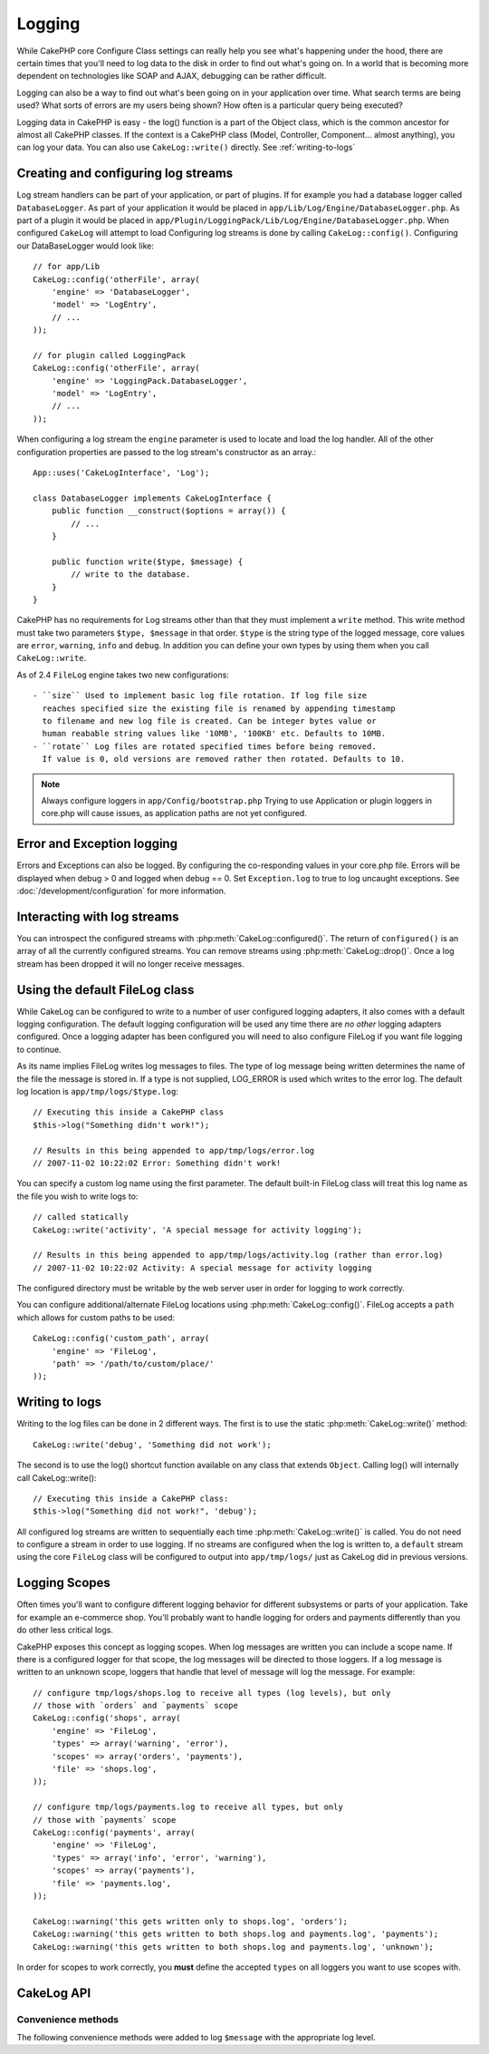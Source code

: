 Logging
#######

While CakePHP core Configure Class settings can really help you see
what's happening under the hood, there are certain times that
you'll need to log data to the disk in order to find out what's
going on. In a world that is becoming more dependent on
technologies like SOAP and AJAX, debugging can be rather
difficult.

Logging can also be a way to find out what's been going on in your
application over time. What search terms are being used? What sorts
of errors are my users being shown? How often is a particular query
being executed?

Logging data in CakePHP is easy - the log() function is a part of
the Object class, which is the common ancestor for almost all
CakePHP classes. If the context is a CakePHP class (Model,
Controller, Component... almost anything), you can log your data.
You can also use ``CakeLog::write()`` directly. See :ref:`writing-to-logs`

Creating and configuring log streams
====================================

Log stream handlers can be part of your application, or part of
plugins. If for example you had a database logger called
``DatabaseLogger``. As part of your application it would be placed
in ``app/Lib/Log/Engine/DatabaseLogger.php``. As part of a plugin it
would be placed in
``app/Plugin/LoggingPack/Lib/Log/Engine/DatabaseLogger.php``. When
configured ``CakeLog`` will attempt to load Configuring log streams
is done by calling ``CakeLog::config()``. Configuring our
DataBaseLogger would look like::
    
    // for app/Lib
    CakeLog::config('otherFile', array(
        'engine' => 'DatabaseLogger',
        'model' => 'LogEntry',
        // ...
    ));
    
    // for plugin called LoggingPack
    CakeLog::config('otherFile', array(
        'engine' => 'LoggingPack.DatabaseLogger',
        'model' => 'LogEntry',
        // ...
    ));

When configuring a log stream the ``engine`` parameter is used to
locate and load the log handler. All of the other configuration
properties are passed to the log stream's constructor as an array.::

    App::uses('CakeLogInterface', 'Log');

    class DatabaseLogger implements CakeLogInterface {
        public function __construct($options = array()) {
            // ...
        }

        public function write($type, $message) {
            // write to the database.
        }
    }

CakePHP has no requirements for Log streams other than that they
must implement a ``write`` method. This write method must take two
parameters ``$type, $message`` in that order. ``$type`` is the
string type of the logged message, core values are ``error``,
``warning``, ``info`` and ``debug``. In addition you can define
your own types by using them when you call ``CakeLog::write``.

.. versionadded:: 2.4

.. _file-log:

As of 2.4 ``FileLog`` engine takes two new configurations::

  - ``size`` Used to implement basic log file rotation. If log file size
    reaches specified size the existing file is renamed by appending timestamp
    to filename and new log file is created. Can be integer bytes value or
    human reabable string values like '10MB', '100KB' etc. Defaults to 10MB.
  - ``rotate`` Log files are rotated specified times before being removed.
    If value is 0, old versions are removed rather then rotated. Defaults to 10.

.. note::

    Always configure loggers in ``app/Config/bootstrap.php``
    Trying to use Application or plugin loggers in core.php
    will cause issues, as application paths are not yet configured.


Error and Exception logging
===========================

Errors and Exceptions can also be logged.  By configuring the 
co-responding values in your core.php file.  Errors will be 
displayed when debug > 0 and logged when debug == 0. Set ``Exception.log`` 
to true to log uncaught exceptions. See :doc:`/development/configuration` 
for more information.

Interacting with log streams
============================

You can introspect the configured streams with
:php:meth:`CakeLog::configured()`. The return of ``configured()`` is an
array of all the currently configured streams. You can remove
streams using :php:meth:`CakeLog::drop()`. Once a log stream has been
dropped it will no longer receive messages.


Using the default FileLog class
===============================

While CakeLog can be configured to write to a number of user
configured logging adapters, it also comes with a default logging
configuration. The default logging configuration will be
used any time there are *no other* logging adapters configured.
Once a logging adapter has been configured you will need to also
configure FileLog if you want file logging to continue.

As its name implies FileLog writes log messages to files. The type
of log message being written determines the name of the file the
message is stored in. If a type is not supplied, LOG\_ERROR is used
which writes to the error log. The default log location is
``app/tmp/logs/$type.log``::

    // Executing this inside a CakePHP class
    $this->log("Something didn't work!");
    
    // Results in this being appended to app/tmp/logs/error.log
    // 2007-11-02 10:22:02 Error: Something didn't work!

You can specify a custom log name using the first parameter. The
default built-in FileLog class will treat this log name as the file
you wish to write logs to::

    // called statically
    CakeLog::write('activity', 'A special message for activity logging');
    
    // Results in this being appended to app/tmp/logs/activity.log (rather than error.log)
    // 2007-11-02 10:22:02 Activity: A special message for activity logging

The configured directory must be writable by the web server user in
order for logging to work correctly.

You can configure additional/alternate FileLog locations using
:php:meth:`CakeLog::config()`. FileLog accepts a ``path`` which allows for
custom paths to be used::

    CakeLog::config('custom_path', array(
        'engine' => 'FileLog',
        'path' => '/path/to/custom/place/'
    ));

.. _writing-to-logs:

Writing to logs
===============

Writing to the log files can be done in 2 different ways. The first
is to use the static :php:meth:`CakeLog::write()` method::

    CakeLog::write('debug', 'Something did not work');

The second is to use the log() shortcut function available on any
class that extends ``Object``. Calling log() will internally call
CakeLog::write()::

    // Executing this inside a CakePHP class:
    $this->log("Something did not work!", 'debug');

All configured log streams are written to sequentially each time
:php:meth:`CakeLog::write()` is called. You do not need to configure a
stream in order to use logging. If no streams are configured when
the log is written to, a ``default`` stream using the core
``FileLog`` class will be configured to output into
``app/tmp/logs/`` just as CakeLog did in previous versions.

.. _logging-scopes:

Logging Scopes
==============

.. versionadded:: 2.2

Often times you'll want to configure different logging behavior for different
subsystems or parts of your application.  Take for example an e-commerce shop.
You'll probably want to handle logging for orders and payments differently than
you do other less critical logs.

CakePHP exposes this concept as logging scopes.  When log messages are written
you can include a scope name.  If there is a configured logger for that scope,
the log messages will be directed to those loggers.  If a log message is written
to an unknown scope, loggers that handle that level of message will log the
message. For example::

    // configure tmp/logs/shops.log to receive all types (log levels), but only
    // those with `orders` and `payments` scope
    CakeLog::config('shops', array(
        'engine' => 'FileLog',
        'types' => array('warning', 'error'),
        'scopes' => array('orders', 'payments'),
        'file' => 'shops.log',
    ));

    // configure tmp/logs/payments.log to receive all types, but only
    // those with `payments` scope
    CakeLog::config('payments', array(
        'engine' => 'FileLog',
        'types' => array('info', 'error', 'warning'),
        'scopes' => array('payments'),
        'file' => 'payments.log',
    ));

    CakeLog::warning('this gets written only to shops.log', 'orders');
    CakeLog::warning('this gets written to both shops.log and payments.log', 'payments');
    CakeLog::warning('this gets written to both shops.log and payments.log', 'unknown');

In order for scopes to work correctly, you **must** define the accepted
``types`` on all loggers you want to use scopes with.

CakeLog API
===========

.. php:class:: CakeLog

    A simple class for writing to logs.

.. php:staticmethod:: config($name, $config)

    :param string $name: Name for the logger being connected, used
        to drop a logger later on.
    :param array $config: Array of configuration information and 
        constructor arguments for the logger.

    Connect a new logger to CakeLog.  Each connected logger
    receives all log messages each time a log message is written.

.. php:staticmethod:: configured()

    :returns: An array of configured loggers.

    Get the names of the configured loggers.

.. php:staticmethod:: drop($name)

    :param string $name: Name of the logger you wish to no longer receive
        messages.

.. php:staticmethod:: write($level, $message, $scope = array())

    Write a message into all the configured loggers.
    $level indicates the level of log message being created.
    $message is the message of the log entry being written to.

    .. versionchanged:: 2.2 ``$scope`` was added

.. versionadded:: 2.2 Log levels and scopes

.. php:staticmethod:: levels()

    Call this method without arguments, eg: ``CakeLog::levels()`` to
    obtain current level configuration.

    To append the additional levels 'user0' and 'user1' to the default
    log levels use::

        CakeLog::levels(array('user0', 'user1'));
        // or
        CakeLog::levels(array('user0', 'user1'), true);

    Calling ``CakeLog::levels()`` will result in::

        array(
            0 => 'emergency',
            1 => 'alert',
            // ...
            8 => 'user0',
            9 => 'user1',
        );

    To set/replace an existing configuration, pass an array with the second
    argument set to false::

        CakeLog::levels(array('user0', 'user1'), false);

    Calling ``CakeLog::levels()`` will result in::

        array(
            0 => 'user0',
            1 => 'user1',
        );

.. php:staticmethod:: defaultLevels()

    :returns: An array of the default log levels values.

    Resets log levels to their original values::

        array(
            'emergency' => LOG_EMERG,
            'alert'     => LOG_ALERT,
            'critical'  => LOG_CRIT,
            'error'     => LOG_ERR,
            'warning'   => LOG_WARNING,
            'notice'    => LOG_NOTICE,
            'info'      => LOG_INFO,
            'debug'     => LOG_DEBUG,
        );

.. php:staticmethod:: enabled($streamName)

    :returns: boolean

    Checks whether ``$streamName`` has been enabled.

.. php:staticmethod:: enable($streamName)

    :returns: void

    Enable the stream ``$streamName``.

.. php:staticmethod:: disable($streamName)

    :returns: void

    Disable the stream ``$streamName``.

.. php:staticmethod:: stream($streamName)

    :returns: Instance of ``BaseLog`` or ``false`` if not found.

    Gets ``$streamName`` from the active streams.

Convenience methods
-------------------

.. versionadded:: 2.2

The following convenience methods were added to log ``$message`` with the
appropriate log level.

.. php:staticmethod:: emergency($message, $scope = array())
.. php:staticmethod:: alert($message, $scope = array())
.. php:staticmethod:: critical($message, $scope = array())
.. php:staticmethod:: notice($message, $scope = array())
.. php:staticmethod:: debug($message, $scope = array())
.. php:staticmethod:: info($message, $scope = array())

.. meta::
    :title lang=en: Logging
    :description lang=en: Log CakePHP data to the disk to help debug your application over longer periods of time.
    :keywords lang=en: cakephp logging,log errors,debug,logging data,cakelog class,ajax logging,soap logging,debugging,logs
